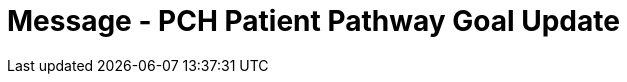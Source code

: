 = Message - PCH Patient Pathway Goal Update
:v291_section: "12.3.4"
:v2_section_name: "PPG/ACK - Patient Pathway Message (Goal Oriented) (Events PCG, PCH, PCJ)"
:generated: "Thu, 01 Aug 2024 15:25:17 -0600"

[message_structure-table]

[ack_chor-table]

[ack_message_structure-table]

[ack_chor-table]

